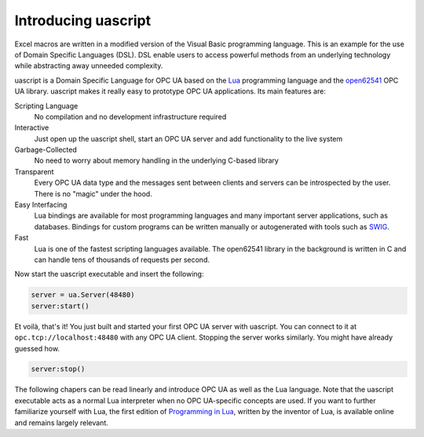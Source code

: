 Introducing uascript
====================

Excel macros are written in a modified version of the Visual Basic programming
language. This is an example for the use of Domain Specific Languages (DSL). DSL
enable users to access powerful methods from an underlying technology while
abstracting away unneeded complexity.

uascript is a Domain Specific Language for OPC UA based on the Lua_ programming
language and the open62541_ OPC UA library. uascript makes it really easy to
prototype OPC UA applications. Its main features are:

Scripting Language
   No compilation and no development infrastructure required

Interactive
   Just open up the uascript shell, start an OPC UA server and add functionality
   to the live system

Garbage-Collected
   No need to worry about memory handling in the underlying C-based library

Transparent
   Every OPC UA data type and the messages sent between clients and servers can
   be introspected by the user. There is no "magic" under the hood.

Easy Interfacing
   Lua bindings are available for most programming languages and many important
   server applications, such as databases. Bindings for custom programs can be
   written manually or autogenerated with tools such as SWIG_.

Fast
   Lua is one of the fastest scripting languages available. The open62541
   library in the background is written in C and can handle tens of thousands of
   requests per second.

Now start the uascript executable and insert the following:

.. code-block:: lua

   server = ua.Server(48480)
   server:start()

Et voilà, that's it! You just built and started your first OPC UA server with
uascript. You can connect to it at ``opc.tcp://localhost:48480`` with any OPC UA
client. Stopping the server works similarly. You might have already guessed how.

.. code-block:: lua

   server:stop()

The following chapers can be read linearly and introduce OPC UA as well as the
Lua language. Note that the uascript executable acts as a normal Lua interpreter
when no OPC UA-specific concepts are used. If you want to further familiarize
yourself with Lua, the first edition of `Programming in Lua`__, written by the
inventor of Lua, is available online and remains largely relevant.

.. _Lua: http://www.lua.org/
.. _open62541: http://open62541.org/
.. _SWIG: http://www.swig.org/
.. __: http://www.lua.org/pil/contents.html
